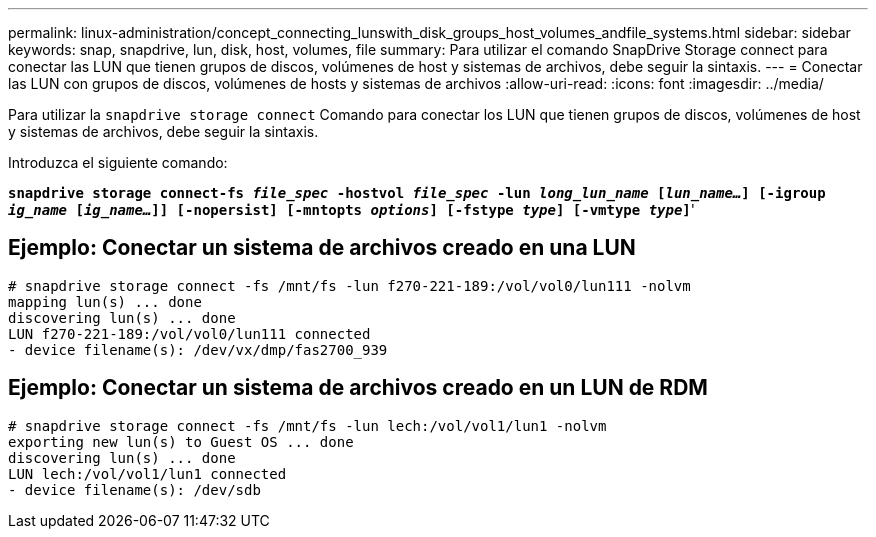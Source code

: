 ---
permalink: linux-administration/concept_connecting_lunswith_disk_groups_host_volumes_andfile_systems.html 
sidebar: sidebar 
keywords: snap, snapdrive, lun, disk, host, volumes, file 
summary: Para utilizar el comando SnapDrive Storage connect para conectar las LUN que tienen grupos de discos, volúmenes de host y sistemas de archivos, debe seguir la sintaxis. 
---
= Conectar las LUN con grupos de discos, volúmenes de hosts y sistemas de archivos
:allow-uri-read: 
:icons: font
:imagesdir: ../media/


[role="lead"]
Para utilizar la `snapdrive storage connect` Comando para conectar los LUN que tienen grupos de discos, volúmenes de host y sistemas de archivos, debe seguir la sintaxis.

Introduzca el siguiente comando:

`*snapdrive storage connect-fs _file_spec_ -hostvol _file_spec_ -lun _long_lun_name_ [_lun_name..._] [-igroup _ig_name_ [_ig_name..._]] [-nopersist] [-mntopts _options_] [-fstype _type_] [-vmtype _type_]`*'



== Ejemplo: Conectar un sistema de archivos creado en una LUN

[listing]
----
# snapdrive storage connect -fs /mnt/fs -lun f270-221-189:/vol/vol0/lun111 -nolvm
mapping lun(s) ... done
discovering lun(s) ... done
LUN f270-221-189:/vol/vol0/lun111 connected
- device filename(s): /dev/vx/dmp/fas2700_939
----


== Ejemplo: Conectar un sistema de archivos creado en un LUN de RDM

[listing]
----
# snapdrive storage connect -fs /mnt/fs -lun lech:/vol/vol1/lun1 -nolvm
exporting new lun(s) to Guest OS ... done
discovering lun(s) ... done
LUN lech:/vol/vol1/lun1 connected
- device filename(s): /dev/sdb
----